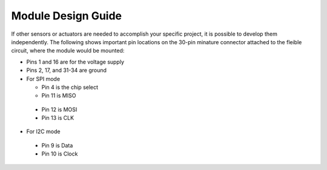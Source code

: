Module Design Guide
===================

If other sensors or actuators are needed to accomplish
your specific project,
it is possible to develop them independently.
The following shows important pin locations on the
30-pin minature connector attached to the fleible circuit,
where the module would be mounted:

-	Pins 1 and 16 are for the voltage supply
-	Pins 2, 17, and 31-34 are ground
-	For SPI mode

	- Pin 4 is the chip select
	- Pin 11 is MISO
  -	Pin 12 is MOSI
  -	Pin 13 is CLK

-	For I2C mode

  - Pin 9 is Data
  -	Pin 10 is Clock
